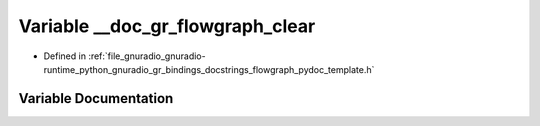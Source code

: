 .. _exhale_variable_flowgraph__pydoc__template_8h_1a893c64e5a47c5a3bb222d3b6489c6530:

Variable __doc_gr_flowgraph_clear
=================================

- Defined in :ref:`file_gnuradio_gnuradio-runtime_python_gnuradio_gr_bindings_docstrings_flowgraph_pydoc_template.h`


Variable Documentation
----------------------


.. doxygenvariable:: __doc_gr_flowgraph_clear
   :project: gnuradio